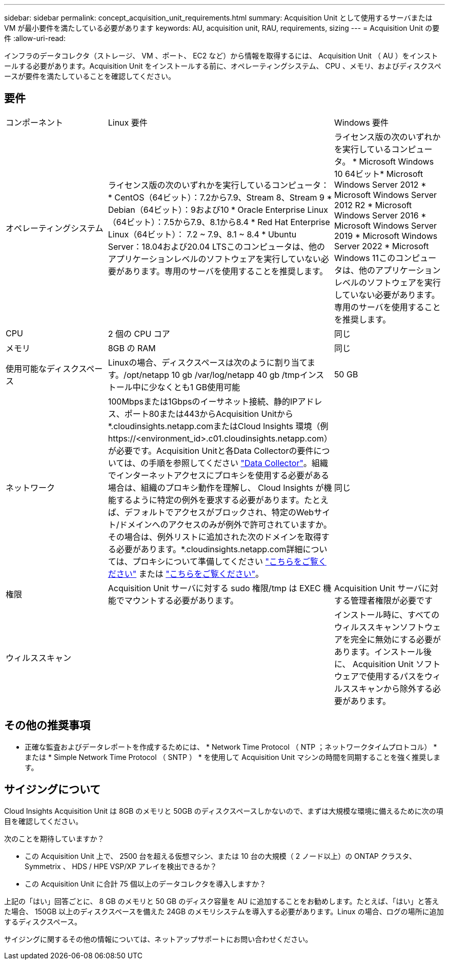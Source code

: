 ---
sidebar: sidebar 
permalink: concept_acquisition_unit_requirements.html 
summary: Acquisition Unit として使用するサーバまたは VM が最小要件を満たしている必要があります 
keywords: AU, acquisition unit, RAU, requirements, sizing 
---
= Acquisition Unit の要件
:allow-uri-read: 


[role="lead"]
インフラのデータコレクタ（ストレージ、 VM 、ポート、 EC2 など）から情報を取得するには、 Acquisition Unit （ AU ）をインストールする必要があります。Acquisition Unit をインストールする前に、オペレーティングシステム、 CPU 、メモリ、およびディスクスペースが要件を満たしていることを確認してください。



== 要件

|===


| コンポーネント | Linux 要件 | Windows 要件 


| オペレーティングシステム | ライセンス版の次のいずれかを実行しているコンピュータ：* CentOS（64ビット）：7.2から7.9、Stream 8、Stream 9 * Debian（64ビット）：9および10 * Oracle Enterprise Linux（64ビット）：7.5から7.9、8.1から8.4 * Red Hat Enterprise Linux（64ビット）： 7.2 ~ 7.9、8.1 ~ 8.4 * Ubuntu Server：18.04および20.04 LTSこのコンピュータは、他のアプリケーションレベルのソフトウェアを実行していない必要があります。専用のサーバを使用することを推奨します。 | ライセンス版の次のいずれかを実行しているコンピュータ。 * Microsoft Windows 10 64ビット* Microsoft Windows Server 2012 * Microsoft Windows Server 2012 R2 * Microsoft Windows Server 2016 * Microsoft Windows Server 2019 * Microsoft Windows Server 2022 * Microsoft Windows 11このコンピュータは、他のアプリケーションレベルのソフトウェアを実行していない必要があります。専用のサーバを使用することを推奨します。 


| CPU | 2 個の CPU コア | 同じ 


| メモリ | 8GB の RAM | 同じ 


| 使用可能なディスクスペース | Linuxの場合、ディスクスペースは次のように割り当てます。/opt/netapp 10 gb /var/log/netapp 40 gb /tmpインストール中に少なくとも1 GB使用可能 | 50 GB 


| ネットワーク | 100Mbpsまたは1Gbpsのイーサネット接続、静的IPアドレス、ポート80または443からAcquisition Unitから*.cloudinsights.netapp.comまたはCloud Insights 環境（例 \https://<environment_id>.c01.cloudinsights.netapp.com）が必要です。Acquisition Unitと各Data Collectorの要件については、の手順を参照してください link:data_collector_list.html["Data Collector"]。組織でインターネットアクセスにプロキシを使用する必要がある場合は、組織のプロキシ動作を理解し、 Cloud Insights が機能するように特定の例外を要求する必要があります。たとえば、デフォルトでアクセスがブロックされ、特定のWebサイト/ドメインへのアクセスのみが例外で許可されていますか。その場合は、例外リストに追加された次のドメインを取得する必要があります。*.cloudinsights.netapp.com詳細については、プロキシについて準備してください link:task_troubleshooting_linux_acquisition_unit_problems.html#considerations-about-proxies-and-firewalls["こちらをご覧ください"] または link:task_troubleshooting_windows_acquisition_unit_problems.html#considerations-about-proxies-and-firewalls["こちらをご覧ください"]。 | 同じ 


| 権限 | Acquisition Unit サーバに対する sudo 権限/tmp は EXEC 機能でマウントする必要があります。 | Acquisition Unit サーバに対する管理者権限が必要です 


| ウィルススキャン |  | インストール時に、すべてのウィルススキャンソフトウェアを完全に無効にする必要があります。インストール後に、 Acquisition Unit ソフトウェアで使用するパスをウィルススキャンから除外する必要があります。 
|===


== その他の推奨事項

* 正確な監査およびデータレポートを作成するためには、 * Network Time Protocol （ NTP ；ネットワークタイムプロトコル） * または * Simple Network Time Protocol （ SNTP ） * を使用して Acquisition Unit マシンの時間を同期することを強く推奨します。




== サイジングについて

Cloud Insights Acquisition Unit は 8GB のメモリと 50GB のディスクスペースしかないので、まずは大規模な環境に備えるために次の項目を確認してください。

次のことを期待していますか？

* この Acquisition Unit 上で、 2500 台を超える仮想マシン、または 10 台の大規模（ 2 ノード以上）の ONTAP クラスタ、 Symmetrix 、 HDS / HPE VSP/XP アレイを検出できるか？
* この Acquisition Unit に合計 75 個以上のデータコレクタを導入しますか？


上記の「はい」回答ごとに、 8 GB のメモリと 50 GB のディスク容量を AU に追加することをお勧めします。たとえば、「はい」と答えた場合、 150GB 以上のディスクスペースを備えた 24GB のメモリシステムを導入する必要があります。Linux の場合、ログの場所に追加するディスクスペース。

サイジングに関するその他の情報については、ネットアップサポートにお問い合わせください。
